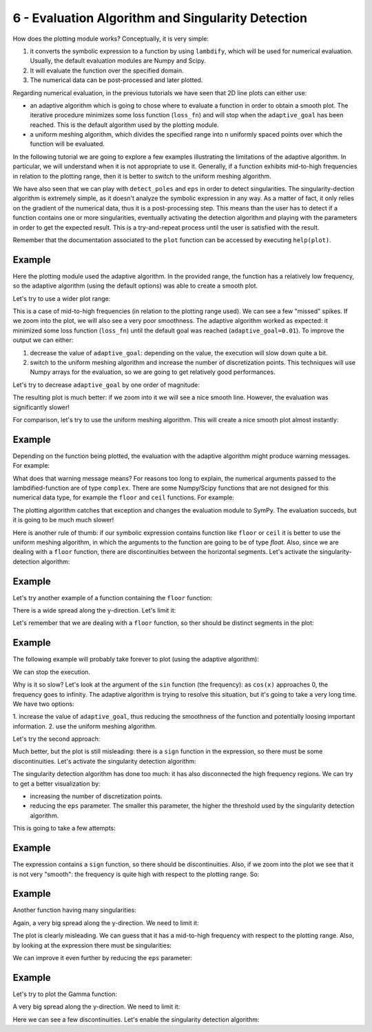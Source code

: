 6 - Evaluation Algorithm and Singularity Detection
--------------------------------------------------

How does the plotting module works? Conceptually, it is very simple:

1. it converts the symbolic expression to a function by using ``lambdify``,
   which will be used for numerical evaluation. Usually, the default evaluation
   modules are Numpy and Scipy.
2. It will evaluate the function over the specified domain.
3. The numerical data can be post-processed and later plotted.

Regarding numerical evaluation, in the previous tutorials we have seen that 2D
line plots can either use:

* an adaptive algorithm which is going to chose where to evaluate a function in
  order to obtain a smooth plot. The iterative procedure minimizes some loss
  function (``loss_fn``) and will stop when the ``adaptive_goal`` has been
  reached. This is the default algorithm used by the plotting module.
* a uniform meshing algorithm, which divides the specified range into ``n``
  uniformly spaced points over which the function will be evaluated.

In the following tutorial we are going to explore a few examples illustrating
the limitations of the adaptive algorithm. In particular, we will understand
when it is not appropriate to use it. Generally, if a function exhibits
mid-to-high frequencies in relation to the plotting range, then it is better to
switch to the uniform meshing algorithm.

We have also seen that we can play with ``detect_poles`` and ``eps`` in order
to detect singularities. The singularity-dection algorithm is extremely simple,
as it doesn't analyze the symbolic expression in any way. As a matter of fact,
it only relies on the gradient of the numerical data, thus it is a
post-processing step. This means than the user has to detect if a function
contains one or more singularities, eventually activating the detection
algorithm and playing with the parameters in order to get the expected result.
This is a try-and-repeat process until the user is satisfied with the result.

Remember that the documentation associated to the ``plot`` function can be
accessed by executing ``help(plot)``.

.. plot::
   :context: close-figs
   :format: doctest
   :include-source: True

   >>> from sympy import *
   >>> from spb import *
   >>> x = symbols("x")

Example
=======

.. plot::
   :context: close-figs
   :format: doctest
   :include-source: True

   >>> expr = x * sin(20 * x) - Abs(2 * x) + 6
   >>> plot(expr, (x, -1, 1))

Here the plotting module used the adaptive algorithm. In the provided range,
the function has a relatively low frequency, so the adaptive algorithm (using
the default options) was able to create a smooth plot.

Let's try to use a wider plot range:

.. plot::
   :context: close-figs
   :format: doctest
   :include-source: True

   >>> plot(expr, (x, -10, 10))

This is a case of mid-to-high frequencies (in relation to the plotting range
used). We can see a few "missed" spikes. If we zoom into the plot, we will also
see a very poor smoothness. The adaptive algorithm worked as expected: it
minimized some loss function (``loss_fn``) until the default goal was reached
(``adaptive_goal=0.01``). To improve the output we can either:

1. decrease the value of ``adaptive_goal``: depending on the value, the
   execution will slow down quite a bit.
2. switch to the uniform meshing algorithm and increase the number of
   discretization points. This techniques will use Numpy arrays for the
   evaluation, so we are going to get relatively good performances.

Let's try to decrease ``adaptive_goal`` by one order of magnitude:

.. plot::
   :context: close-figs
   :format: doctest
   :include-source: True

   >>> plot(expr, (x, -10, 10), adaptive_goal=1e-03)


The resulting plot is much better: if we zoom into it we will see a nice smooth
line. However, the evaluation was significantly slower!

For comparison, let's try to use the uniform meshing algorithm. This will
create a nice smooth plot almost instantly:

.. plot::
   :context: close-figs
   :format: doctest
   :include-source: True

   >>> plot(expr, (x, -10, 10), adaptive=False, n=1e04)


Example
=======

Depending on the function being plotted, the evaluation with the adaptive
algorithm might produce warning messages. For example:

.. plot::
   :context: close-figs
   :format: doctest
   :include-source: True

   >>> plot(floor(x))

What does that warning message means? For reasons too long to explain, the
numerical arguments passed to the lambdified-function are of type ``complex``.
There are some Numpy/Scipy functions that are not designed for this numerical
data type, for example the ``floor`` and ``ceil`` functions. For example:

.. plot::
   :context: close-figs
   :format: doctest
   :include-source: True

   >>> import numpy as np
   >>> try:
   >>>     np.floor(5+0j)
   >>> except TypeError as err:
   >>>     print(err)

The plotting algorithm catches that exception and changes the evaluation module
to SymPy. The evaluation succeds, but it is going to be much much slower!

Here is another rule of thumb: if our symbolic expression contains function
like ``floor`` or ``ceil`` it is better to use the uniform meshing algorithm, in
which the arguments to the function are going to be of type `float`. Also,
since we are dealing with a ``floor`` function, there are discontinuities
between the horizontal segments. Let's activate the singularity-detection
algorithm:

.. plot::
   :context: close-figs
   :format: doctest
   :include-source: True

   >>> plot(floor(x), adaptive=False, n=1e04, detect_poles=True)


Example
=======

Let's try another example of a function containing the ``floor`` function:

.. plot::
   :context: close-figs
   :format: doctest
   :include-source: True

   >>> expr = tan(floor(30 * x)) + x / 8
   >>> plot(expr, adaptive=False, n=1e04)

There is a wide spread along the y-direction. Let's limit it:

.. plot::
   :context: close-figs
   :format: doctest
   :include-source: True

   >>> plot(expr, adaptive=False, n=1e04, ylim=(-10, 10))

Let's remember that we are dealing with a ``floor`` function, so ther should be
distinct segments in the plot:

.. plot::
   :context: close-figs
   :format: doctest
   :include-source: True

   >>> plot(expr, adaptive=False, n=1e04, ylim=(-10, 10), detect_poles=True)


Example
=======

The following example will probably take forever to plot (using the adaptive
algorithm):

.. plot::
   :context: close-figs
   :format: doctest
   :include-source: True

   >>> expr = sign(x) * (sin(1 - 1 / cos(x)) + Abs(x) - 6)
   >>> # plot(expr)

We can stop the execution.

Why is it so slow? Let's look at the argument of the ``sin`` function (the
frequency): as ``cos(x)`` approaches 0, the frequency goes to infinity. The
adaptive algorithm is trying to resolve this situation, but it's going to take
a very long time. We have two options:

1. increase the value of ``adaptive_goal``, thus reducing the smoothness of the
function and potentially loosing important information.
2. use the uniform meshing algorithm.

Let's try the second approach:

.. plot::
   :context: close-figs
   :format: doctest
   :include-source: True

   >>> plot(expr, adaptive=False, n=1e04)

Much better, but the plot is still misleading: there is a ``sign`` function in
the expression, so there must be some discontinuities. Let's activate the
singularity detection algorithm:

.. plot::
   :context: close-figs
   :format: doctest
   :include-source: True

   >>> plot(expr, adaptive=False, n=1e04, detect_poles=True)

The singularity detection algorithm has done too much: it has also disconnected
the high frequency regions. We can try to get a better visualization by:

* increasing the number of discretization points.
* reducing the ``eps`` parameter. The smaller this parameter, the higher the
  threshold used by the singularity detection algorithm.

This is going to take a few attempts:

.. plot::
   :context: close-figs
   :format: doctest
   :include-source: True

   >>> plot(expr, adaptive=False, n=5e04, detect_poles=True, eps=1e-04)


Example
=======

.. plot::
   :context: close-figs
   :format: doctest
   :include-source: True

   >>> expr = sin(20 * x) + sign(sin(19.5 * x)) + x
   >>> plot(expr)

The expression contains a ``sign`` function, so there should be discontinuities.
Also, if we zoom into the plot we see that it is not very "smooth": the
frequency is quite high with respect to the plotting range. So: 

.. plot::
   :context: close-figs
   :format: doctest
   :include-source: True

   >>> plot(expr, adaptive=False, n=1e04, detect_poles=True)


Example
=======

Another function having many singularities:

.. plot::
   :context: close-figs
   :format: doctest
   :include-source: True

   >>> expr = 1 / cos(10 * x) + 5 * sin(x)
   >>> plot(expr)

Again, a very big spread along the y-direction. We need to limit it:

.. plot::
   :context: close-figs
   :format: doctest
   :include-source: True

   >>> plot(expr, ylim=(-10, 10))

The plot is clearly misleading. We can guess that it has a mid-to-high
frequency with respect to the plotting range. Also, by looking at the
expression there must be singularities:

.. plot::
   :context: close-figs
   :format: doctest
   :include-source: True

   >>> plot(expr, ylim=(-10, 10), adaptive=False, n=1e04, detect_poles=True)

We can improve it even further by reducing the ``eps`` parameter:

.. plot::
   :context: close-figs
   :format: doctest
   :include-source: True

   >>> plot(expr, ylim=(-10, 10), adaptive=False, n=1e04, detect_poles=True, eps=1e-04)


Example
=======

Let's try to plot the Gamma function:

.. plot::
   :context: close-figs
   :format: doctest
   :include-source: True

   >>> expr = gamma(x)
   >>> plot(expr, (x, -5, 5))

A very big spread along the y-direction. We need to limit it:

.. plot::
   :context: close-figs
   :format: doctest
   :include-source: True

   >>> plot(expr, (x, -5, 5), ylim=(-5, 5))

Here we can see a few discontinuities. Let's enable the singularity detection
algorithm:

.. plot::
   :context: close-figs
   :format: doctest
   :include-source: True

   >>> plot(expr, (x, -5, 5), ylim=(-5, 5), adaptive=False, n=2e04, detect_poles=True, eps=1e-04)

